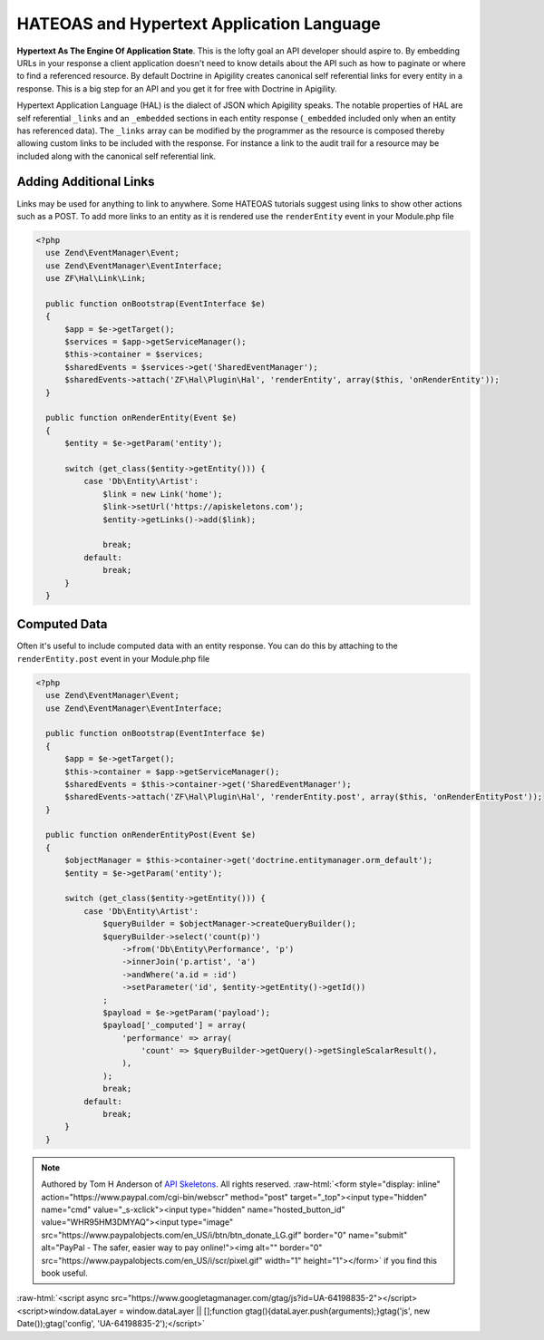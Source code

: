 HATEOAS and Hypertext Application Language
==========================================

**Hypertext As The Engine Of Application State**.  This is the lofty goal an API developer should aspire to.  By embedding URLs in your
response a client application doesn't need to know details about the API such as how to paginate or where to find a referenced
resource.  By default Doctrine in Apigility creates canonical self referential links for every entity in a response.  This is a big step
for an API and you get it for free with Doctrine in Apigility.

Hypertext Application Language (HAL) is the dialect of JSON which Apigility speaks.  The notable properties of HAL are self referential
``_links`` and an ``_embedded`` sections in each entity response (``_embedded`` included only when an entity has referenced data).
The ``_links`` array can be modified by the
programmer as the resource is composed thereby allowing custom links to be included with the response.  For instance a link to the
audit trail for a resource may be included along with the canonical self referential link.


Adding Additional Links
-----------------------

Links may be used for anything to link to anywhere.  Some HATEOAS tutorials suggest using links to show other actions such as a POST.
To add more links to an entity as it is rendered use the ``renderEntity`` event in your Module.php file

.. code-block:: php

  <?php
    use Zend\EventManager\Event;
    use Zend\EventManager\EventInterface;
    use ZF\Hal\Link\Link;

    public function onBootstrap(EventInterface $e)
    {
        $app = $e->getTarget();
        $services = $app->getServiceManager();
        $this->container = $services;
        $sharedEvents = $services->get('SharedEventManager');
        $sharedEvents->attach('ZF\Hal\Plugin\Hal', 'renderEntity', array($this, 'onRenderEntity'));
    }

    public function onRenderEntity(Event $e)
    {
        $entity = $e->getParam('entity');

        switch (get_class($entity->getEntity())) {
            case 'Db\Entity\Artist':
                $link = new Link('home');
                $link->setUrl('https://apiskeletons.com');
                $entity->getLinks()->add($link);

                break;
            default:
                break;
        }
    }


Computed Data
-------------

Often it's useful to include computed data with an entity response.  You can do this by attaching to the ``renderEntity.post`` event
in your Module.php file

.. code-block:: php

  <?php
    use Zend\EventManager\Event;
    use Zend\EventManager\EventInterface;

    public function onBootstrap(EventInterface $e)
    {
        $app = $e->getTarget();
        $this->container = $app->getServiceManager();
        $sharedEvents = $this->container->get('SharedEventManager');
        $sharedEvents->attach('ZF\Hal\Plugin\Hal', 'renderEntity.post', array($this, 'onRenderEntityPost'));
    }

    public function onRenderEntityPost(Event $e)
    {
        $objectManager = $this->container->get('doctrine.entitymanager.orm_default');
        $entity = $e->getParam('entity');

        switch (get_class($entity->getEntity())) {
            case 'Db\Entity\Artist':
                $queryBuilder = $objectManager->createQueryBuilder();
                $queryBuilder->select('count(p)')
                    ->from('Db\Entity\Performance', 'p')
                    ->innerJoin('p.artist', 'a')
                    ->andWhere('a.id = :id')
                    ->setParameter('id', $entity->getEntity()->getId())
                ;
                $payload = $e->getParam('payload');
                $payload['_computed'] = array(
                    'performance' => array(
                        'count' => $queryBuilder->getQuery()->getSingleScalarResult(),
                    ),
                );
                break;
            default:
                break;
        }
    }


.. role:: raw-html(raw)
   :format: html

.. note::
  Authored by Tom H Anderson of `API Skeletons <https://apiskeletons.com>`_.
  All rights reserved.  :raw-html:`<form style="display: inline" action="https://www.paypal.com/cgi-bin/webscr" method="post" target="_top"><input type="hidden" name="cmd" value="_s-xclick"><input type="hidden" name="hosted_button_id" value="WHR95HM3DMYAQ"><input type="image" src="https://www.paypalobjects.com/en_US/i/btn/btn_donate_LG.gif" border="0" name="submit" alt="PayPal - The safer, easier way to pay online!"><img alt="" border="0" src="https://www.paypalobjects.com/en_US/i/scr/pixel.gif" width="1" height="1"></form>`
  if you find this book useful.


:raw-html:`<script async src="https://www.googletagmanager.com/gtag/js?id=UA-64198835-2"></script><script>window.dataLayer = window.dataLayer || [];function gtag(){dataLayer.push(arguments);}gtag('js', new Date());gtag('config', 'UA-64198835-2');</script>`
